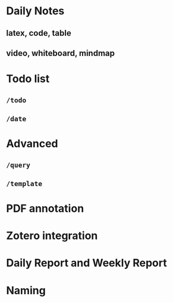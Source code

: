 * Daily Notes
** latex, code, table
** video, whiteboard, mindmap
* Todo list
** =/todo=
** =/date=
* Advanced
** =/query=
** =/template=
* PDF annotation
* Zotero integration
* Daily Report and Weekly Report
* Naming